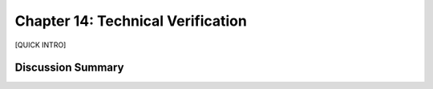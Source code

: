 ==================================
Chapter 14: Technical Verification
==================================

[QUICK INTRO]

Discussion Summary
------------------